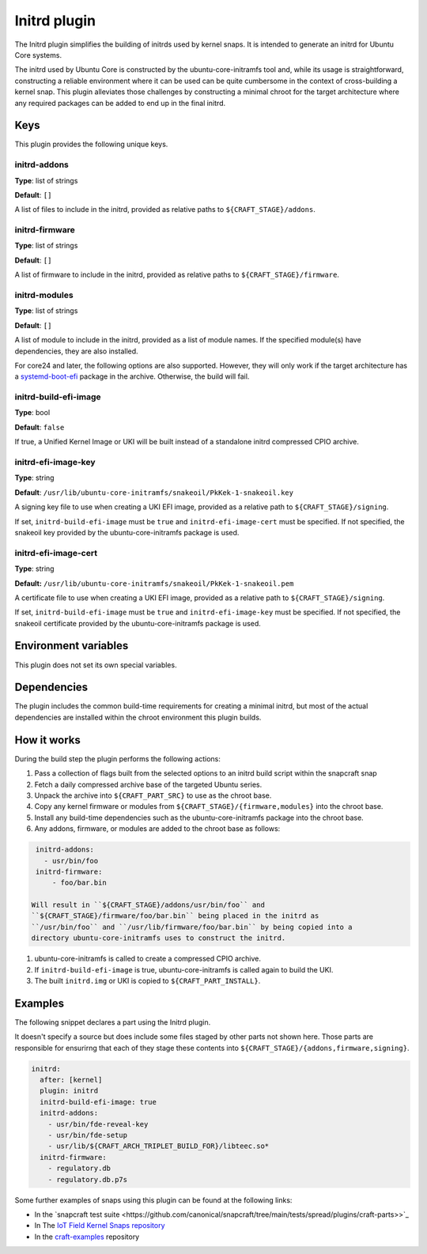 .. _reference-initrd-plugin:

Initrd plugin
==============

The Initrd plugin simplifies the building of initrds used by kernel snaps.
It is intended to generate an initrd for Ubuntu Core systems.

The initrd used by Ubuntu Core is constructed by the ubuntu-core-initramfs tool
and, while its usage is straightforward, constructing a reliable environment
where it can be used can be quite cumbersome in the context of cross-building a
kernel snap. This plugin alleviates those challenges by constructing a minimal
chroot for the target architecture where any required packages can be added to
end up in the final initrd.


Keys
----

This plugin provides the following unique keys.


initrd-addons
~~~~~~~~~~~~~

**Type**: list of strings

**Default**: ``[]``

A list of files to include in the initrd, provided as relative paths to
``${CRAFT_STAGE}/addons``.


initrd-firmware
~~~~~~~~~~~~~~~

**Type**: list of strings

**Default**: ``[]``

A list of firmware to include in the initrd, provided as relative paths to
``${CRAFT_STAGE}/firmware``.


initrd-modules
~~~~~~~~~~~~~~

**Type**: list of strings

**Default**: ``[]``

A list of module to include in the initrd, provided as a list of module names.
If the specified module(s) have dependencies, they are also installed.


For core24 and later, the following options are also supported. However, they
will only work if the target architecture has a `systemd-boot-efi <https://packages.ubuntu.com/noble/systemd-boot-efi>`_
package in the archive. Otherwise, the build will fail.


initrd-build-efi-image
~~~~~~~~~~~~~~~~~~~~~~

**Type**: bool

**Default**: ``false``

If true, a Unified Kernel Image or UKI will be built instead of a standalone
initrd compressed CPIO archive.


initrd-efi-image-key
~~~~~~~~~~~~~~~~~~~~

**Type**: string

**Default**: ``/usr/lib/ubuntu-core-initramfs/snakeoil/PkKek-1-snakeoil.key``

A signing key file to use when creating a UKI EFI image, provided as a relative
path to ``${CRAFT_STAGE}/signing``.

If set, ``initrd-build-efi-image`` must be ``true`` and
``initrd-efi-image-cert`` must be specified. If not specified, the snakeoil key
provided by the ubuntu-core-initramfs package is used.


initrd-efi-image-cert
~~~~~~~~~~~~~~~~~~~~~

**Type**: string

**Default:** ``/usr/lib/ubuntu-core-initramfs/snakeoil/PkKek-1-snakeoil.pem``

A certificate file to use when creating a UKI EFI image, provided as a relative
path to ``${CRAFT_STAGE}/signing``.

If set, ``initrd-build-efi-image`` must be ``true`` and
``initrd-efi-image-key`` must be specified. If not specified, the snakeoil
certificate provided by the ubuntu-core-initramfs package is used.


Environment variables
---------------------

This plugin does not set its own special variables.


Dependencies
------------

The plugin includes the common build-time requirements for creating a minimal
initrd, but most of the actual dependencies are installed within the chroot
environment this plugin builds.


How it works
------------

During the build step the plugin performs the following actions:

#. Pass a collection of flags built from the selected options to an initrd
   build script within the snapcraft snap
#. Fetch a daily compressed archive base of the targeted Ubuntu series.
#. Unpack the archive into ``${CRAFT_PART_SRC}`` to use as the chroot base.
#. Copy any kernel firmware or modules from
   ``${CRAFT_STAGE}/{firmware,modules}`` into the chroot base.
#. Install any build-time dependencies such as the ubuntu-core-initramfs
   package into the chroot base.
#. Any addons, firmware, or modules are added to the chroot base as follows:

.. code:: yaml

    initrd-addons:
      - usr/bin/foo
    initrd-firmware:
        - foo/bar.bin

   Will result in ``${CRAFT_STAGE}/addons/usr/bin/foo`` and
   ``${CRAFT_STAGE}/firmware/foo/bar.bin`` being placed in the initrd as
   ``/usr/bin/foo`` and ``/usr/lib/firmware/foo/bar.bin`` by being copied into a
   directory ubuntu-core-initramfs uses to construct the initrd.

#. ubuntu-core-initramfs is called to create a compressed CPIO archive.
#. If ``initrd-build-efi-image`` is true, ubuntu-core-initramfs is called again
   to build the UKI.
#. The built ``initrd.img`` or UKI is copied to ``${CRAFT_PART_INSTALL}``.


Examples
--------

The following snippet declares a part using the Initrd plugin.

It doesn't specify a source but does include some files staged by other parts
not shown here. Those parts are responsible for ensurirng that each of they
stage these contents into ``${CRAFT_STAGE}/{addons,firmware,signing}``.

.. code-block:: yaml

    initrd:
      after: [kernel]
      plugin: initrd
      initrd-build-efi-image: true
      initrd-addons:
        - usr/bin/fde-reveal-key
        - usr/bin/fde-setup
        - usr/lib/${CRAFT_ARCH_TRIPLET_BUILD_FOR}/libteec.so*
      initrd-firmware:
        - regulatory.db
        - regulatory.db.p7s

Some further examples of snaps using this plugin can be found at the following links:

* In the `snapcraft test suite <https://github.com/canonical/snapcraft/tree/main/tests/spread/plugins/craft-parts>>`_
* In The `IoT Field Kernel Snaps repository <https://github.com/canonical/iot-field-kernel-snap>`_
* In the `craft-examples <https://github.com/canonical/craft-examples>`_ repository
